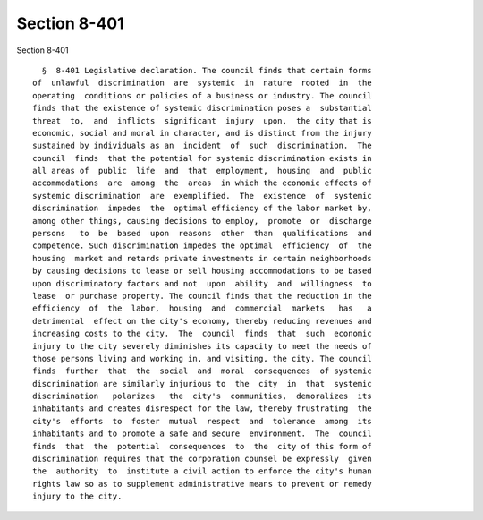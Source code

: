 Section 8-401
=============

Section 8-401 ::    
        
     
        §  8-401 Legislative declaration. The council finds that certain forms
      of  unlawful  discrimination  are  systemic  in  nature  rooted  in  the
      operating  conditions or policies of a business or industry. The council
      finds that the existence of systemic discrimination poses a  substantial
      threat  to,  and  inflicts  significant  injury  upon,  the city that is
      economic, social and moral in character, and is distinct from the injury
      sustained by individuals as an  incident  of  such  discrimination.  The
      council  finds  that the potential for systemic discrimination exists in
      all areas of  public  life  and  that  employment,  housing  and  public
      accommodations  are  among  the  areas  in which the economic effects of
      systemic discrimination  are  exemplified.  The  existence  of  systemic
      discrimination  impedes  the  optimal efficiency of the labor market by,
      among other things, causing decisions to employ,  promote  or  discharge
      persons   to  be  based  upon  reasons  other  than  qualifications  and
      competence. Such discrimination impedes the optimal  efficiency  of  the
      housing  market and retards private investments in certain neighborhoods
      by causing decisions to lease or sell housing accommodations to be based
      upon discriminatory factors and not  upon  ability  and  willingness  to
      lease  or purchase property. The council finds that the reduction in the
      efficiency  of  the  labor,  housing  and  commercial  markets   has   a
      detrimental  effect on the city's economy, thereby reducing revenues and
      increasing costs to the city.  The  council  finds  that  such  economic
      injury to the city severely diminishes its capacity to meet the needs of
      those persons living and working in, and visiting, the city. The council
      finds  further  that  the  social  and  moral  consequences  of systemic
      discrimination are similarly injurious to  the  city  in  that  systemic
      discrimination   polarizes   the  city's  communities,  demoralizes  its
      inhabitants and creates disrespect for the law, thereby frustrating  the
      city's  efforts  to  foster  mutual  respect  and  tolerance  among  its
      inhabitants and to promote a safe and secure  environment.  The  council
      finds  that  the  potential  consequences  to  the  city of this form of
      discrimination requires that the corporation counsel be expressly  given
      the  authority  to  institute a civil action to enforce the city's human
      rights law so as to supplement administrative means to prevent or remedy
      injury to the city.
    
    
    
    
    
    
    